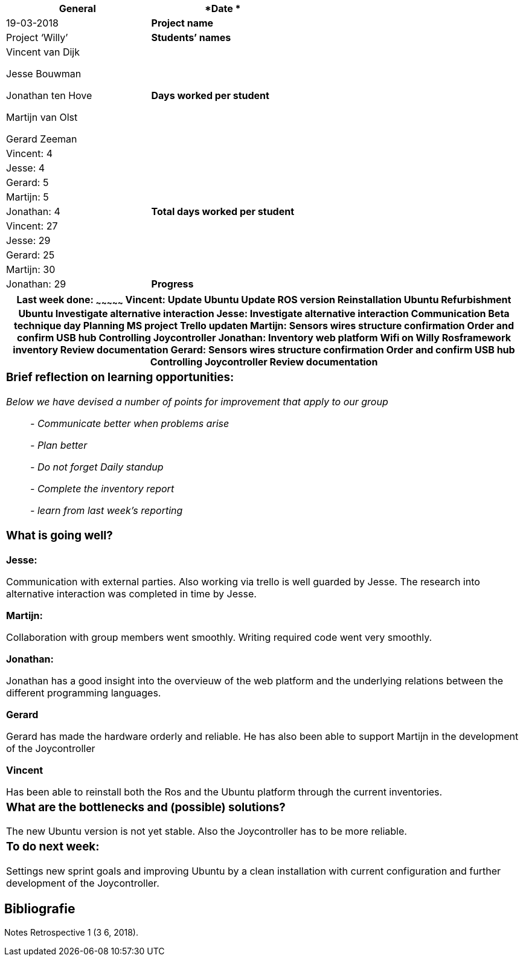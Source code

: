 [cols=",",options="header",]
|=======================================================================
|*General*
|*Date * |19-03-2018

|*Project name* |Project ‘Willy’

|*Students’ names* a|
Vincent van Dijk

Jesse Bouwman

Jonathan ten Hove

Martijn van Olst

Gerard Zeeman

|*Days worked per student* |Vincent: 4

| |Jesse: 4

| |Gerard: 5

| |Martijn: 5

| |Jonathan: 4

|*Total days worked per student* |Vincent: 27

| |Jesse: 29

| |Gerard: 25

| |Martijn: 30

| |Jonathan: 29

|*Progress*

|_Mention in this form (*per student*) what you did this week, what is /
is not going well and any other details. Mention your work planned for
the next week and whether you are on schedule, and reflect briefly on
learning situations. Don’t forget teamwork, learning moments etc. _
|=======================================================================

[cols="",options="header",]
|=======================================================================
a|
Last week done:
~~~~~~~~~~~~~~~

*Vincent:*

Update Ubuntu

Update ROS version

Reinstallation Ubuntu

Refurbishment Ubuntu

Investigate alternative interaction

*Jesse:*

Investigate alternative interaction

Communication Beta technique day

Planning MS project

Trello updaten

*Martijn:*

Sensors wires structure confirmation

Order and confirm USB hub

Controlling Joycontroller

*Jonathan:*

Inventory web platform

Wifi on Willy

Rosframework inventory

Review documentation

*Gerard:*

Sensors wires structure confirmation

Order and confirm USB hub

Controlling Joycontroller

Review documentation

a|
Brief reflection on learning opportunities:
~~~~~~~~~~~~~~~~~~~~~~~~~~~~~~~~~~~~~~~~~~~

_Below we have devised a number of points for improvement that apply to
our group_

__________________________________________
_- Communicate better when problems arise_

_- Plan better_

_- Do not forget Daily standup_

_- Complete the inventory report_

_- learn from last week's reporting_
__________________________________________

a|

What is going well?
~~~~~~~~~~~~~~~~~~~

*Jesse:*

Communication with external parties. Also working via trello is well
guarded by Jesse. The research into alternative interaction was
completed in time by Jesse.

*Martijn:*

Collaboration with group members went smoothly. Writing required code
went very smoothly.

*Jonathan:*

Jonathan has a good insight into the overvieuw of the web platform and
the underlying relations between the different programming languages.

*Gerard*

Gerard has made the hardware orderly and reliable. He has also been able
to support Martijn in the development of the Joycontroller

*Vincent*

Has been able to reinstall both the Ros and the Ubuntu platform through
the current inventories.

a|
What are the bottlenecks and (possible) solutions?
~~~~~~~~~~~~~~~~~~~~~~~~~~~~~~~~~~~~~~~~~~~~~~~~~~

The new Ubuntu version is not yet stable. Also the Joycontroller has to
be more reliable.

a|
To do next week:
~~~~~~~~~~~~~~~~

Settings new sprint goals and improving Ubuntu by a clean installation
with current configuration and further development of the Joycontroller.

|=======================================================================

Bibliografie
------------

Notes Retrospective 1 (3 6, 2018).
